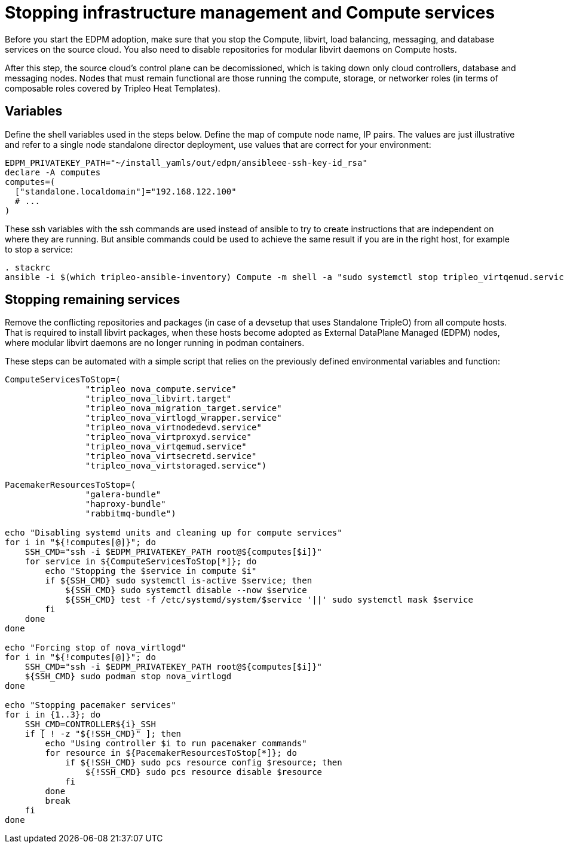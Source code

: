 [id="stopping-infrastructure-management-and-compute-services_{context}"]

//:context: stopping-infrastructure-management
//kgilliga: This module might be converted to an assembly, or a procedure as a standalone chapter.

= Stopping infrastructure management and Compute services

Before you start the EDPM adoption, make sure that you stop the Compute,
libvirt, load balancing, messaging, and database services on the source cloud. You also need to disable repositories for modular libvirt daemons on Compute hosts.

After this step, the source cloud's control plane can be decomissioned,
which is taking down only cloud controllers, database and messaging nodes.
Nodes that must remain functional are those running the compute, storage,
or networker roles (in terms of composable roles covered by Tripleo Heat
Templates).

== Variables

Define the shell variables used in the steps below.
Define the map of compute node name, IP pairs.
The values are just illustrative and refer to a single node standalone director deployment, use values that are correct for your environment:

----
EDPM_PRIVATEKEY_PATH="~/install_yamls/out/edpm/ansibleee-ssh-key-id_rsa"
declare -A computes
computes=(
  ["standalone.localdomain"]="192.168.122.100"
  # ...
)
----

These ssh variables with the ssh commands are used instead of ansible to try to create instructions that are independent on where they are running. But ansible commands could be used to achieve the same result if you are in the right host, for example to stop a service:

----
. stackrc
ansible -i $(which tripleo-ansible-inventory) Compute -m shell -a "sudo systemctl stop tripleo_virtqemud.service" -b
----

== Stopping remaining services

Remove the conflicting repositories and packages (in case of a devsetup that
uses Standalone TripleO) from all compute hosts. That is required to install
libvirt packages, when these hosts become adopted as External DataPlane Managed
(EDPM) nodes, where modular libvirt daemons are no longer running in podman
containers.

These steps can be automated with a simple script that relies on the previously
defined environmental variables and function:

----

ComputeServicesToStop=(
                "tripleo_nova_compute.service"
                "tripleo_nova_libvirt.target"
                "tripleo_nova_migration_target.service"
                "tripleo_nova_virtlogd_wrapper.service"
                "tripleo_nova_virtnodedevd.service"
                "tripleo_nova_virtproxyd.service"
                "tripleo_nova_virtqemud.service"
                "tripleo_nova_virtsecretd.service"
                "tripleo_nova_virtstoraged.service")

PacemakerResourcesToStop=(
                "galera-bundle"
                "haproxy-bundle"
                "rabbitmq-bundle")

echo "Disabling systemd units and cleaning up for compute services"
for i in "${!computes[@]}"; do
    SSH_CMD="ssh -i $EDPM_PRIVATEKEY_PATH root@${computes[$i]}"
    for service in ${ComputeServicesToStop[*]}; do
        echo "Stopping the $service in compute $i"
        if ${SSH_CMD} sudo systemctl is-active $service; then
            ${SSH_CMD} sudo systemctl disable --now $service
            ${SSH_CMD} test -f /etc/systemd/system/$service '||' sudo systemctl mask $service
        fi
    done
done

echo "Forcing stop of nova_virtlogd"
for i in "${!computes[@]}"; do
    SSH_CMD="ssh -i $EDPM_PRIVATEKEY_PATH root@${computes[$i]}"
    ${SSH_CMD} sudo podman stop nova_virtlogd
done

echo "Stopping pacemaker services"
for i in {1..3}; do
    SSH_CMD=CONTROLLER${i}_SSH
    if [ ! -z "${!SSH_CMD}" ]; then
        echo "Using controller $i to run pacemaker commands"
        for resource in ${PacemakerResourcesToStop[*]}; do
            if ${!SSH_CMD} sudo pcs resource config $resource; then
                ${!SSH_CMD} sudo pcs resource disable $resource
            fi
        done
        break
    fi
done
----
